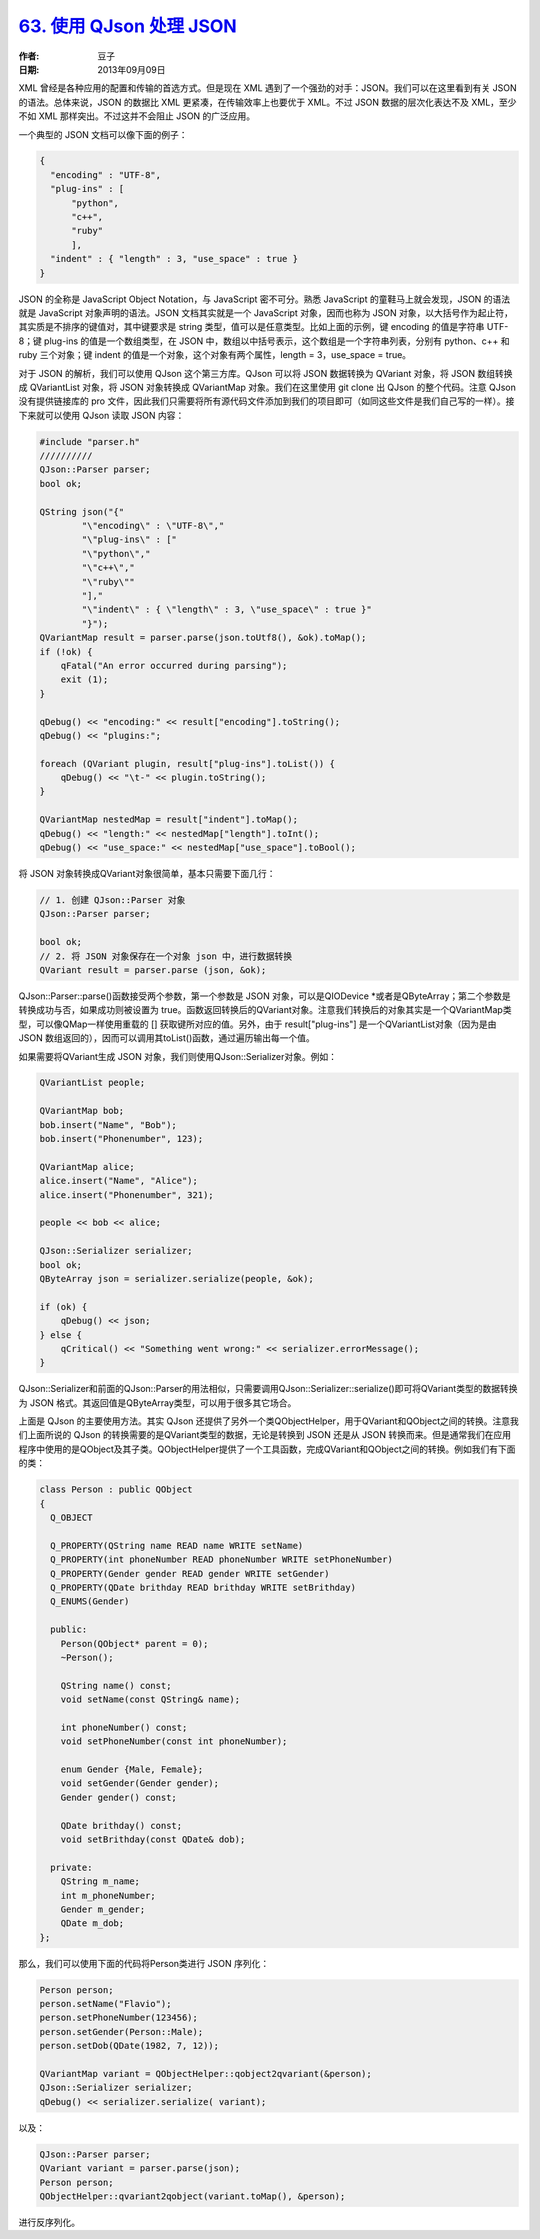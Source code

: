 .. _qjson:

`63. 使用 QJson 处理 JSON <http://www.devbean.net/2013/09/qt-study-road-2-qjson/>`_
===================================================================================

:作者: 豆子

:日期: 2013年09月09日

XML 曾经是各种应用的配置和传输的首选方式。但是现在 XML 遇到了一个强劲的对手：JSON。我们可以在这里看到有关 JSON 的语法。总体来说，JSON 的数据比 XML 更紧凑，在传输效率上也要优于 XML。不过 JSON 数据的层次化表达不及 XML，至少不如 XML 那样突出。不过这并不会阻止 JSON 的广泛应用。

一个典型的 JSON 文档可以像下面的例子：

.. code-block:: json

    {
      "encoding" : "UTF-8",
      "plug-ins" : [
          "python",
          "c++",
          "ruby"
          ],
      "indent" : { "length" : 3, "use_space" : true }
    }

JSON 的全称是 JavaScript Object Notation，与 JavaScript 密不可分。熟悉 JavaScript 的童鞋马上就会发现，JSON 的语法就是 JavaScript 对象声明的语法。JSON 文档其实就是一个 JavaScript 对象，因而也称为 JSON 对象，以大括号作为起止符，其实质是不排序的键值对，其中键要求是 string 类型，值可以是任意类型。比如上面的示例，键 encoding 的值是字符串 UTF-8；键 plug-ins 的值是一个数组类型，在 JSON 中，数组以中括号表示，这个数组是一个字符串列表，分别有 python、c++ 和 ruby 三个对象；键 indent 的值是一个对象，这个对象有两个属性，length = 3，use_space = true。

对于 JSON 的解析，我们可以使用 QJson 这个第三方库。QJson 可以将 JSON 数据转换为 QVariant 对象，将 JSON 数组转换成 QVariantList 对象，将 JSON 对象转换成 QVariantMap 对象。我们在这里使用 git clone 出 QJson 的整个代码。注意 QJson 没有提供链接库的 pro 文件，因此我们只需要将所有源代码文件添加到我们的项目即可（如同这些文件是我们自己写的一样）。接下来就可以使用 QJson 读取 JSON 内容：

.. code-block:: c++

    #include "parser.h"
    //////////
    QJson::Parser parser;
    bool ok;
     
    QString json("{"
            "\"encoding\" : \"UTF-8\","
            "\"plug-ins\" : ["
            "\"python\","
            "\"c++\","
            "\"ruby\""
            "],"
            "\"indent\" : { \"length\" : 3, \"use_space\" : true }"
            "}");
    QVariantMap result = parser.parse(json.toUtf8(), &ok).toMap();
    if (!ok) {
        qFatal("An error occurred during parsing");
        exit (1);
    }
     
    qDebug() << "encoding:" << result["encoding"].toString();
    qDebug() << "plugins:";
     
    foreach (QVariant plugin, result["plug-ins"].toList()) {
        qDebug() << "\t-" << plugin.toString();
    }
     
    QVariantMap nestedMap = result["indent"].toMap();
    qDebug() << "length:" << nestedMap["length"].toInt();
    qDebug() << "use_space:" << nestedMap["use_space"].toBool();

将 JSON 对象转换成QVariant对象很简单，基本只需要下面几行：

.. code-block:: c++

    // 1. 创建 QJson::Parser 对象
    QJson::Parser parser;
     
    bool ok;
    // 2. 将 JSON 对象保存在一个对象 json 中，进行数据转换
    QVariant result = parser.parse (json, &ok);

QJson::Parser::parse()函数接受两个参数，第一个参数是 JSON 对象，可以是QIODevice \*或者是QByteArray；第二个参数是转换成功与否，如果成功则被设置为 true。函数返回转换后的QVariant对象。注意我们转换后的对象其实是一个QVariantMap类型，可以像QMap一样使用重载的 [] 获取键所对应的值。另外，由于 result["plug-ins"] 是一个QVariantList对象（因为是由 JSON 数组返回的），因而可以调用其toList()函数，通过遍历输出每一个值。

如果需要将QVariant生成 JSON 对象，我们则使用QJson::Serializer对象。例如：

.. code-block:: c++

    QVariantList people;
     
    QVariantMap bob;
    bob.insert("Name", "Bob");
    bob.insert("Phonenumber", 123);
     
    QVariantMap alice;
    alice.insert("Name", "Alice");
    alice.insert("Phonenumber", 321);
     
    people << bob << alice;
     
    QJson::Serializer serializer;
    bool ok;
    QByteArray json = serializer.serialize(people, &ok);
     
    if (ok) {
        qDebug() << json;
    } else {
        qCritical() << "Something went wrong:" << serializer.errorMessage();
    }

QJson::Serializer和前面的QJson::Parser的用法相似，只需要调用QJson::Serializer::serialize()即可将QVariant类型的数据转换为 JSON 格式。其返回值是QByteArray类型，可以用于很多其它场合。

上面是 QJson 的主要使用方法。其实 QJson 还提供了另外一个类QObjectHelper，用于QVariant和QObject之间的转换。注意我们上面所说的 QJson 的转换需要的是QVariant类型的数据，无论是转换到 JSON 还是从 JSON 转换而来。但是通常我们在应用程序中使用的是QObject及其子类。QObjectHelper提供了一个工具函数，完成QVariant和QObject之间的转换。例如我们有下面的类：

.. code-block:: c++

    class Person : public QObject
    {
      Q_OBJECT
     
      Q_PROPERTY(QString name READ name WRITE setName)
      Q_PROPERTY(int phoneNumber READ phoneNumber WRITE setPhoneNumber)
      Q_PROPERTY(Gender gender READ gender WRITE setGender)
      Q_PROPERTY(QDate brithday READ brithday WRITE setBrithday)
      Q_ENUMS(Gender)
     
      public:
        Person(QObject* parent = 0);
        ~Person();
     
        QString name() const;
        void setName(const QString& name);
     
        int phoneNumber() const;
        void setPhoneNumber(const int phoneNumber);
     
        enum Gender {Male, Female};
        void setGender(Gender gender);
        Gender gender() const;
     
        QDate brithday() const;
        void setBrithday(const QDate& dob);
     
      private:
        QString m_name;
        int m_phoneNumber;
        Gender m_gender;
        QDate m_dob;
    };

那么，我们可以使用下面的代码将Person类进行 JSON 序列化：

.. code-block:: c++

    Person person;
    person.setName("Flavio");
    person.setPhoneNumber(123456);
    person.setGender(Person::Male);
    person.setDob(QDate(1982, 7, 12));
     
    QVariantMap variant = QObjectHelper::qobject2qvariant(&person);
    QJson::Serializer serializer;
    qDebug() << serializer.serialize( variant);

以及：

.. code-block:: c++

    QJson::Parser parser;
    QVariant variant = parser.parse(json);
    Person person;
    QObjectHelper::qvariant2qobject(variant.toMap(), &person);

进行反序列化。
